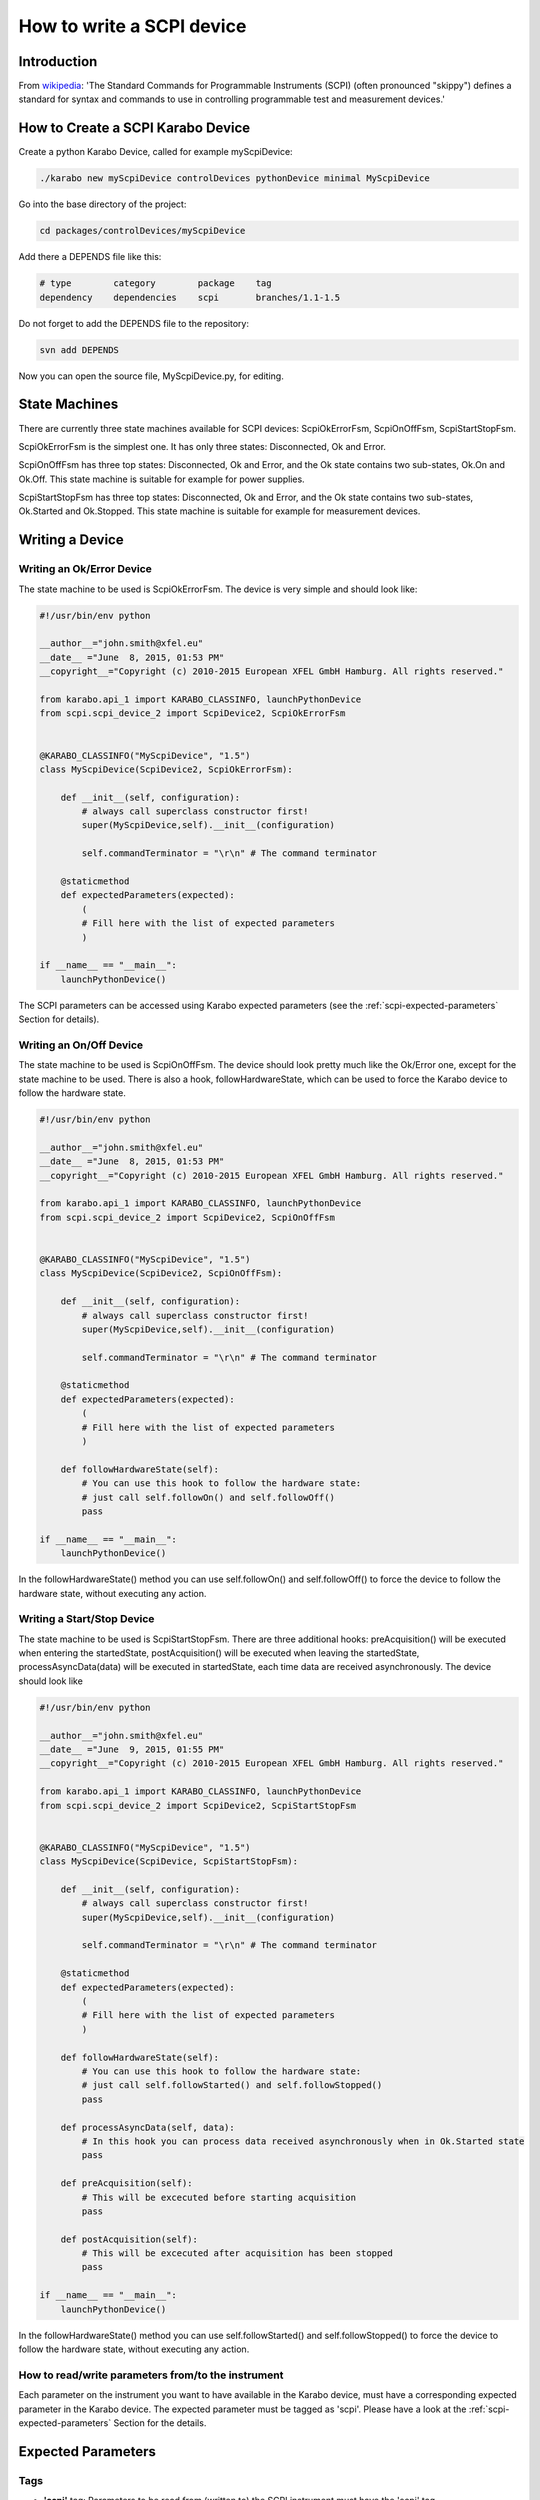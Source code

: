 .. _scpiDevice:

***************************
 How to write a SCPI device
***************************

Introduction
============

From `wikipedia
<http://en.wikipedia.org/wiki/Standard_Commands_for_Programmable_Instruments>`_:
'The Standard Commands for Programmable Instruments (SCPI) (often
pronounced "skippy") defines a standard for syntax and commands to use
in controlling programmable test and measurement devices.'


How to Create a SCPI Karabo Device
==================================

Create a python Karabo Device, called for example myScpiDevice:

.. code-block:: bash

    ./karabo new myScpiDevice controlDevices pythonDevice minimal MyScpiDevice

Go into the base directory of the project:

.. code-block:: bash

    cd packages/controlDevices/myScpiDevice

Add there a DEPENDS file like this:

.. code-block:: bash

    # type        category        package    tag
    dependency    dependencies    scpi       branches/1.1-1.5

Do not forget to add the DEPENDS file to the repository:

.. code-block:: bash

    svn add DEPENDS

Now you can open the source file, MyScpiDevice.py, for editing.


State Machines
==============

There are currently three state machines available for SCPI devices:
ScpiOkErrorFsm, ScpiOnOffFsm, ScpiStartStopFsm.

ScpiOkErrorFsm is the simplest one. It has only three states:
Disconnected, Ok and Error.

ScpiOnOffFsm has three top states: Disconnected, Ok and Error, and the
Ok state contains two sub-states, Ok.On and Ok.Off. This state machine
is suitable for example for power supplies.

ScpiStartStopFsm has three top states: Disconnected, Ok and Error, and
the Ok state contains two sub-states, Ok.Started and Ok.Stopped. This
state machine is suitable for example for measurement devices.


.. _scpi-writing-a-device:

Writing a Device
================


Writing an Ok/Error Device
--------------------------

The state machine to be used is ScpiOkErrorFsm. The device is very
simple and should look like:

.. code-block:: python

    #!/usr/bin/env python
    
    __author__="john.smith@xfel.eu"
    __date__ ="June  8, 2015, 01:53 PM"
    __copyright__="Copyright (c) 2010-2015 European XFEL GmbH Hamburg. All rights reserved."

    from karabo.api_1 import KARABO_CLASSINFO, launchPythonDevice
    from scpi.scpi_device_2 import ScpiDevice2, ScpiOkErrorFsm


    @KARABO_CLASSINFO("MyScpiDevice", "1.5")
    class MyScpiDevice(ScpiDevice2, ScpiOkErrorFsm):
    
        def __init__(self, configuration):
            # always call superclass constructor first!
            super(MyScpiDevice,self).__init__(configuration)
            
            self.commandTerminator = "\r\n" # The command terminator
        
        @staticmethod
        def expectedParameters(expected):
            ( 
            # Fill here with the list of expected parameters
            )
    
    if __name__ == "__main__":
        launchPythonDevice()

The SCPI parameters can be accessed using Karabo expected parameters
(see the :ref:`scpi-expected-parameters` Section for details).


Writing an On/Off Device
------------------------

The state machine to be used is ScpiOnOffFsm. The device should look
pretty much like the Ok/Error one, except for the state machine to be
used. There is also a hook, followHardwareState, which can be used to
force the Karabo device to follow the hardware state.

.. code-block:: python

    #!/usr/bin/env python
    
    __author__="john.smith@xfel.eu"
    __date__ ="June  8, 2015, 01:53 PM"
    __copyright__="Copyright (c) 2010-2015 European XFEL GmbH Hamburg. All rights reserved."
    
    from karabo.api_1 import KARABO_CLASSINFO, launchPythonDevice
    from scpi.scpi_device_2 import ScpiDevice2, ScpiOnOffFsm


    @KARABO_CLASSINFO("MyScpiDevice", "1.5")
    class MyScpiDevice(ScpiDevice2, ScpiOnOffFsm):
    
        def __init__(self, configuration):
            # always call superclass constructor first!
            super(MyScpiDevice,self).__init__(configuration)
            
            self.commandTerminator = "\r\n" # The command terminator
        
        @staticmethod
        def expectedParameters(expected):
            (
            # Fill here with the list of expected parameters
            )
    
        def followHardwareState(self):
            # You can use this hook to follow the hardware state:
            # just call self.followOn() and self.followOff()
            pass
    
    if __name__ == "__main__":
        launchPythonDevice()

In the followHardwareState() method you can use self.followOn() and
self.followOff() to force the device to follow the hardware state,
without executing any action.


Writing a Start/Stop Device
---------------------------

The state machine to be used is ScpiStartStopFsm. There are three
additional hooks: preAcquisition() will be executed when entering the
startedState, postAcquisition() will be executed when leaving the
startedState, processAsyncData(data) will be executed in startedState,
each time data are received asynchronously. The device should look
like

.. code-block:: python

    #!/usr/bin/env python
    
    __author__="john.smith@xfel.eu"
    __date__ ="June  9, 2015, 01:55 PM"
    __copyright__="Copyright (c) 2010-2015 European XFEL GmbH Hamburg. All rights reserved."
    
    from karabo.api_1 import KARABO_CLASSINFO, launchPythonDevice
    from scpi.scpi_device_2 import ScpiDevice2, ScpiStartStopFsm


    @KARABO_CLASSINFO("MyScpiDevice", "1.5")
    class MyScpiDevice(ScpiDevice, ScpiStartStopFsm):
    
        def __init__(self, configuration):
            # always call superclass constructor first!
            super(MyScpiDevice,self).__init__(configuration)
            
            self.commandTerminator = "\r\n" # The command terminator
        
        @staticmethod
        def expectedParameters(expected):
            ( 
            # Fill here with the list of expected parameters
            )
    
        def followHardwareState(self):
            # You can use this hook to follow the hardware state:
            # just call self.followStarted() and self.followStopped()
            pass
    
        def processAsyncData(self, data):
            # In this hook you can process data received asynchronously when in Ok.Started state
            pass
    
        def preAcquisition(self):
            # This will be excecuted before starting acquisition
            pass
    
        def postAcquisition(self):
            # This will be excecuted after acquisition has been stopped
            pass
    
    if __name__ == "__main__":
        launchPythonDevice()

In the followHardwareState() method you can use self.followStarted()
and self.followStopped() to force the device to follow the hardware
state, without executing any action.


How to read/write parameters from/to the instrument
---------------------------------------------------

Each parameter on the instrument you want to have available in the
Karabo device, must have a corresponding expected parameter in the
Karabo device. The expected parameter must be tagged as 'scpi'. Please
have a look at the :ref:`scpi-expected-parameters` Section for the
details.


.. _scpi-expected-parameters:

Expected Parameters
===================


.. _scpi-tags:

Tags
----

* **'scpi'** tag: Parameters to be read from (written to) the SCPI
  instrument must have the 'scpi' tag.

* **'readOnConnect'** and **'writeOnConnect'** tags: Parameters having
  the 'readOnConnect' (respectively 'writeOnConnect') flag will be
  read from (written to) the instrument when the Karabo device
  connects to it.

* **'poll'** tag: Parameters having the 'poll' tag will be polled
  periodically. The poll interval is a parameter of the base class.


The "sendOnConnect" Parameter
-----------------------------

Commands to be sent to the instrument when the Karabo device connects
to it (for example some initial configuration), can be listed in the
``__init__`` function; for example

.. code-block:: python

    self.sendOnConnect = ['TRIG:LEV 10', 'TRIG:SOURCE EXT', 'SYST:COMM:SER:BAUD 19200']

These commands will be sent before the expected parameters with
"writeOnConnect" tag (see :ref:`scpi-tags` Section).
 

Aliases
-------

The SCPI commands and queries corresponding to writing and reading any
parameter must be written in the parameter alias. Different fields in
the alias have to be separated by semicolons (;) or a different
separator (as explained in :ref:`scpi-alias-separator` Section). For
example

.. code-block:: python

    INT32_ELEMENT(expected).key("resolutionMode")
            .tags("scpi poll")
            .alias(">S1H {resolutionMode};E0;>S1H?;S1H:{resolutionMode:d};")
            .displayedName("Current Resolution Mode")
            .description("Set the current resolution mode (0=normal 1=high resolution).")
            .assignmentOptional().defaultValue(0)
            .options("0 1")
            .allowedStates("Ok.On Ok.Off")
            .reconfigurable()
            .commit(),

The first field in the alias contains the set command (ie >S1H) and
its parameters (ie {resolutionMode}) for the resolutionMode. This
string will be parsed, and {resolutionMode} will be replaced by the
configuration value corresponding to the key. The second field (ie E0)
is the expected reply to the set command; it is also parsed to extract
parameters (none in this example).

The third field contains the query command (ie >S1H?) and its
parameters (none). The fourth field (ie {resolutionMode:d}) is the
expected reply to the query; it is parsed and resolutionMode is
extracted as integer (d). The parsing is done by using the python
parse package (see `documentation
<https://pypi.python.org/pypi/parse>`_), therefore all types defined
there can be used:

+------+---------------------------------------------------------+----------+
| Type | Characters Matched                                      | Output   |
+======+=========================================================+==========+
| w    | Letters and underscore                                  | str      |
+------+---------------------------------------------------------+----------+
| W    | Non-letter and underscore                               | str      |
+------+---------------------------------------------------------+----------+
| s    |  Whitespace                                             | str      |
+------+---------------------------------------------------------+----------+
| S    | Non-whitespace                                          | str      |
+------+---------------------------------------------------------+----------+
| d    | Digits (effectively integer numbers)                    | int      |
+------+---------------------------------------------------------+----------+
| D    | Non-digit                                               | str      |
+------+---------------------------------------------------------+----------+
| n    | Numbers with thousands separators (, or .)              | int      |
+------+---------------------------------------------------------+----------+
| %    | Percentage (converted to value/100.0)                   | float    |
+------+---------------------------------------------------------+----------+
| f    | Fixed-point numbers                                     | float    |
+------+---------------------------------------------------------+----------+
| e    | Floating-point numbers with exponent e.g. 1.1e-10,      | float    |
|      | NAN (all case insensitive)                              |          |
+------+---------------------------------------------------------+----------+
| g    | General number format (either d, f or e)                | float    |
+------+---------------------------------------------------------+----------+
| b    | Binary numbers                                          | int      |
+------+---------------------------------------------------------+----------+
| o    | Octal numbers                                           | int      |
+------+---------------------------------------------------------+----------+
| x    | Hexadecimal numbers (lower and upper case)              | int      |
+------+---------------------------------------------------------+----------+
| ti   | ISO 8601 format date/time                               | datetime |
|      | e.g. 1972-01-20T10:21:36Z (“T” and “Z” optional)        |          |
+------+---------------------------------------------------------+----------+
| te   | RFC2822 e-mail format date/time                         | datetime |
|      | e.g. Mon, 20 Jan 1972 10:21:36 +1000                    |          |
+------+---------------------------------------------------------+----------+
| tg   | Global (day/month) format date/time                     | datetime |
|      | e.g. 20/1/1972 10:21:36 AM +1:00                        |          |
+------+---------------------------------------------------------+----------+
| ta   | US (month/day) format date/time                         | datetime |
|      | e.g. 1/20/1972 10:21:36 PM +10:30                       |          |
+------+---------------------------------------------------------+----------+
| tc   | ctime() format date/time                                | datetime |
|      | e.g. Sun Sep 16 01:03:52 1973                           |          |
+------+---------------------------------------------------------+----------+
| th   | HTTP log format date/time                               | datetime |
|      | e.g. 21/Nov/2011:00:07:11 +0000                         |          |
+------+---------------------------------------------------------+----------+
| ts   | Linux system log format date/time                       | datetime |
|      | e.g. Nov 9 03:37:44                                     |          |
+------+---------------------------------------------------------+----------+
| tt   | Time e.g. 10:21:36 PM -5:30                             | time     |
+------+---------------------------------------------------------+----------+

In addition, two extra types can be used for the SCPI devices:

+------+---------------------------------------------------------+----------+
| Type | Characters Matched                                      | Output   |
+======+=========================================================+==========+
| p    | All printable characters                                | str      |
+------+---------------------------------------------------------+----------+
| P    | All non-printable characters                            | str      |
+------+---------------------------------------------------------+----------+


.. _scpi-alias-separator:

The "aliasSeparator" Parameter
------------------------------

The separator for the fields in the alias is by default the semicolon (;), but can be changed to a different one in the __init__ function; for example:

.. code-block:: python

    self.aliasSeparator = "|"

will change it to the pipe character (\|).


The "terminator" Parameter
--------------------------

The command terminator -  to be used in the communications between the Karabo device and the SCPI instrument - can be set in two different ways. For a given device, the command terminator is usually known and fixed, therefore should be hard-coded in the Karabo device. This can be done by adding a line like this to the __init__ function:

.. code-block:: python

    self.commandTerminator = "\r\n" # The command terminator

The second way to set the command terminator is by adding the "terminator" expected parameter. This should be done for "generic" devices, for which different terminators should be available at instantiation time. For example:

.. code-block:: python

    # Re-define default value and options
    STRING_ELEMENT(expected).key("terminator")
            .displayedName("Command Terminator")
            .description("The command terminator.")
            .assignmentOptional().defaultValue("\\n")
            .options("\\n \\r \\r\\n")
            .init()
            .commit(),

If the terminator is not set in the Karabo device, the default one will be used for communications with the SCPI instrument: "\\n".


.. _scpi-timeout-parameter:

The "scpiTimeout" Parameter
---------------------------

The default scpi communication timeout used in the base class is 1
second. This value is normally ok, but some instruments (eg the
agilentMultimeterPy) may need a longer time to give back a
measurement.

The scpi timeout (in seconds) can be redifined in __init__ with
something like:

.. code-block:: python

    self.scpiTimeout = 5.0 # New timeout value in seconds
 
A second way to set it is by adding the "scpiTimeout" expected
parameter. In this way the timeout can be changed during the lifetime
of the Karabo device. For example:

.. code-block:: python

    FLOAT_ELEMENT(expected).key("scpiTimeout")
            .displayedName("SCPI Timeout")
            .description("The scpi communication timeout.")
            .unit(Unit.SECOND)
            .assignmentOptional().defaultValue(1.0)
            .reconfigurable()
            .commit(),
 
If the scpi timeout is not set in the Karabo device, the default value of 1 s will be used.


The "socketTimeout" Parameter
-----------------------------

The default TCP socket timeout used in the base class is 1 second.
Similarly to the scpi communication timeout, also the TCP socket
timeout can be redefined, either in the __init__ by doing

.. code-block:: python

    self.socketTimeout = 2.0 # New timeout value in seconds

or by defining a "socketTimeout" element in the expected parameters.


On/Off (and Start/Stop) Slots
-----------------------------

For On/Off (Start/Stop) devices, the on/off (start/stop) slots are
already defined in the state machines. What you have to do, is to set
the SCPI command in the slots's alias. For example, for the
start/stop:

.. code-block:: python

    # Define alias for the "start" slot
    OVERWRITE_ELEMENT(expected).key("start")
            .setNewAlias("INIT;;;;") # No query available
            .commit(),

    # Define alias for the "stop" slot
    OVERWRITE_ELEMENT(expected).key("stop")
            .setNewAlias("ABORT;;;;") # No query available
            .commit(),


Additional Slots (Command-like Parameters)
------------------------------------------

A SLOT_ELEMENT should be used for a SCPI command which is not
triggering a state change in the Karabo Device. This requires not only
to to add the expected parameter in the list:

.. code-block:: python

    @staticmethod
    def expectedParameters(expected):
        (
        # ...
        
        SLOT_ELEMENT(expected).key("statStart")
                .tags("scpi")
                .alias("CONF:STAT:START;;;;") # No query available
                .displayedName("Start Statistical Batch")
                .description("Terminates the current statistical batch and start a new one.")
                .allowedStates("Ok.Stopped")
                .commit(),
        
        # ...
        )

but also to register the slot,

.. code-block:: python

    def registerAdditionalSlots(self, sigslot):
        '''Register additional slots'''
        sigslot.registerSlot(self.statStart)

and to implement the corresponding function,

.. code-block:: python

    def statStart(self):
        '''Will start statistical batch'''
        
        try:
            self.sendCommand("statStart")
        except:
            # Re-raise exception
            raise


A Complete Example 
------------------

Here is a complete example of expected parameters for a Start/Stop device:

.. code-block:: python

      # Define alias for the "start" slot
      OVERWRITE_ELEMENT(expected).key("start")
              .setNewAlias("INIT;;;;") # No query available
              .commit(),

      # Define alias for the "stop" slot
      OVERWRITE_ELEMENT(expected).key("stop")
              .setNewAlias("ABORT;;;;") # No query available
              .commit(),

      # Re-define default value and options
      STRING_ELEMENT(expected).key("terminator")
                .displayedName("Command Terminator")
                .description("The command terminator.")
               .assignmentOptional().defaultValue("\\n")
                .options("\\n")
                .init()
                .commit(),

      STRING_ELEMENT(expected).key("handshake")
                .tags("scpi")
                .alias("SYST:COMM:HAND {handshake};;SYST:COMM:HAND?;{handshake:w};")
                .displayedName("Handshake")
                .description("Set the state of the message roundtrip handshaking.")
                .assignmentOptional().defaultValue("OFF")
                .options("OFF ON")
                .allowedStates("Ok.Stopped")
                .reconfigurable()
                .commit(),

      STRING_ELEMENT(expected).key("baudRate")
                .tags("scpi")
                .alias("SYST:COMM:SER:BAUD {baudRate};;SYST:COMM:SER:BAUD?;{baudRate:w};")
                .displayedName("Serial Baud Rate")
                .description("Set the transmit and receive baud rates on the RS-232 port.")
                .assignmentOptional().defaultValue("9600")
                .options("DEFAULT 9600 19200 38400 57600 115200")
                .allowedStates("Ok.Stopped")
                .reconfigurable()
                .commit(),

      INT32_ELEMENT(expected).key("errorCount")
                .tags("scpi poll")
                .alias(";;SYST:ERR:COUNT?;{errorCount:d};") # Only query available
                .displayedName("Error Count")
                .description("The number of error records in the queue.")
                .readOnly()
                .commit(),

      STRING_ELEMENT(expected).key("measureType")
                .tags("scpi writeOnConnect") # Write to h/w at initialization
                .alias("CONF:MEAS:TYPE {measureType};;CONF:MEAS:TYPE?;{measureType:w};")
                .displayedName("Measure Type")
                .description("Set the meter measurement mode (energy or power).")
                .assignmentOptional().defaultValue("J")
                .options("DEFAULT J W")
                .allowedStates("Ok.Stopped")
                .reconfigurable()
                .commit(),

      STRING_ELEMENT(expected).key("serialNumber")
                .tags("scpi readOnConnect") # Read from h/w at initialization
                .alias(";;SYST:INF:SNUM?;\"{serialNumber:p}\";") # Only query available
                .displayedName("Serial Number")
                .description("The serial number.")
                .readOnly()
                .commit(),


Polling Device Properties
=========================

All the expected parameters having the "poll" tag will be
automatically polled (see :ref:`scpi-tags` Section). The refresh
interval is given by the 'pollInterval' device parameter.

An immediate refresh can be triggered by the 'pollNow' command.

The list of parameters to be polled can be reconfigured be means of
the 'propertiesToPoll' property. For example, if you set it to
'handshake,baudRate' these two properties will be polled. The access
level for 'propertiesToPoll' property is expert.

A user's hook is also provided by the base class, allowing the
post-processing of the polled properties. For example, if you read
some temperature in Fahrenheit degrees and you want to display it in
Celsius, you can define two expected parameters, like in the
following:

.. code-block:: python

    FLOAT_ELEMENT(expected).key("temperature")
              .displayedName("Temperature")
              .description("Blah blah.")
              .unit(Unit.DEGREE_CELSIUS)
              .readOnly()
              .commit(),

    FLOAT_ELEMENT(expected).key("temperatureFahrenheit")
              .tags("scpi poll")
              .alias(";;GETTEMP;{temperatureHex:g};")
              .displayedName("Temperature Fahrenheit")
              .description("Blah blah.")
              .expertAccess() # Only visible to expert
              .readOnly()
              .commit(),


Then, you can postprocess the polled data this way:

.. code-block:: python

    def pollInstrumentSpecific(self):

        # 'temperatureFahrenheit' is a polled property
        tF = self.get('temperatureFahrenheit')

        # Convert temperatureFahrenheit into Celsius degrees
        tC = (tF - 32.) / 1.8

        # Set 'temperature' on the Karabo device, which is a derived property
        self.set('temperature', tC)


Preprocessing the incoming reconfiguration
==========================================

The base class provides a user's hook to preprocess the incoming
reconfiguration, before any command is sent to the instrument.  It can
be used for example when the instrument expects a parameter in some
unusual units, and you would like to allow the user to input the
parameter with a more standard unit.

This can be done by using two expected parameters, like in the following:

.. code-block:: python

    FLOAT_ELEMENT(expected).key("temperature")
              .tags("scpi")
              .alias("SETTEMP {temperatureHex};;;;")
              .displayedName("Temperature")
              .description("Blah blah.")
              .unit(Unit.DEGREE_CELSIUS)
              .reconfigurable()
              .commit(),

    STRING_ELEMENT(expected).key("temperatureHex")
              .displayedName("TemperatureHex")
              .description("Blah blah.")
              .expertAccess() # Only visible to expert
              .readOnly()
              .commit(),


and then by coding the relation between temperature and temperatureHex
in the preprocessConfiguration function,

.. code-block:: python

    def preprocessConfiguration(self, inputConfig):
        
        if inputConfig.has('temperature'):
            # Get temperature from inputConfig, change unit,
            # represent it as bytes
            temp = inputConfig.get('temperature') # eg -23.15
            temp100 = np.int16(100*temp) # -2315
            tempBytes = temp100.tostring() # b'\xf5\xf6'
            tempHex = '%02X%02X'%(tempBytes[0], tempBytes[1]) # 'F5F6'

            self.set('temperatureHex', tempHex)


Setting a new value for 'temperature' will make preprocessConfiguration called.
A new value for 'temperatureHex' will be set in the device, and only then
the command 'SETTEMP' will be sent to the instrument, with 'temperatureHex'
as an additional parameter.


Enabling the Heartbeat
======================

The scpi Karabo device can periodically send a heartbeat query to the
instrument. The default query is "*IDN?", which should be available
for all SCPI-compliant instruments. The sending of the heartbeat query
is by default disabled, but it can be enabled by setting the
'enableHeartbeat' property to True.

Once a reply to the query is received, it is published in the 'heartbeatReply'
property, and the 'heartbeatTime' is updated as well, with the current time.

The query can be changed in the 'heartbeatCommand' property, and also the time interval can
be changed in the 'heartbeatPeriod' property (default value is 5 s).


Sending an Arbitrary Command to the Instrument
==============================================

An arbitrary command (or query) can be sent to the instrument. To do
so, it is enough to write the command (or query) in the 'sendCommand'
device property. This property is expert access level.

Once a reply is received, it is published in the 'replyToCommand' property. If no
reply is received after the scpi timeout (see :ref:`scpi-timeout-parameter`),
'replyToCommand' is left empty.
